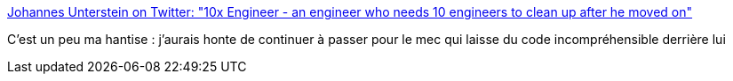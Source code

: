 :jbake-type: post
:jbake-status: published
:jbake-title: Johannes Unterstein on Twitter: "10x Engineer - an engineer who needs 10 engineers to clean up after he moved on"
:jbake-tags: citation,programming,écologie,_mois_août,_année_2017
:jbake-date: 2017-08-23
:jbake-depth: ../
:jbake-uri: shaarli/1503481159000.adoc
:jbake-source: https://nicolas-delsaux.hd.free.fr/Shaarli?searchterm=https%3A%2F%2Ftwitter.com%2Funterstein%2Fstatus%2F900038837069651968&searchtags=citation+programming+%C3%A9cologie+_mois_ao%C3%BBt+_ann%C3%A9e_2017
:jbake-style: shaarli

https://twitter.com/unterstein/status/900038837069651968[Johannes Unterstein on Twitter: "10x Engineer - an engineer who needs 10 engineers to clean up after he moved on"]

C'est un peu ma hantise : j'aurais honte de continuer à passer pour le mec qui laisse du code incompréhensible derrière lui

